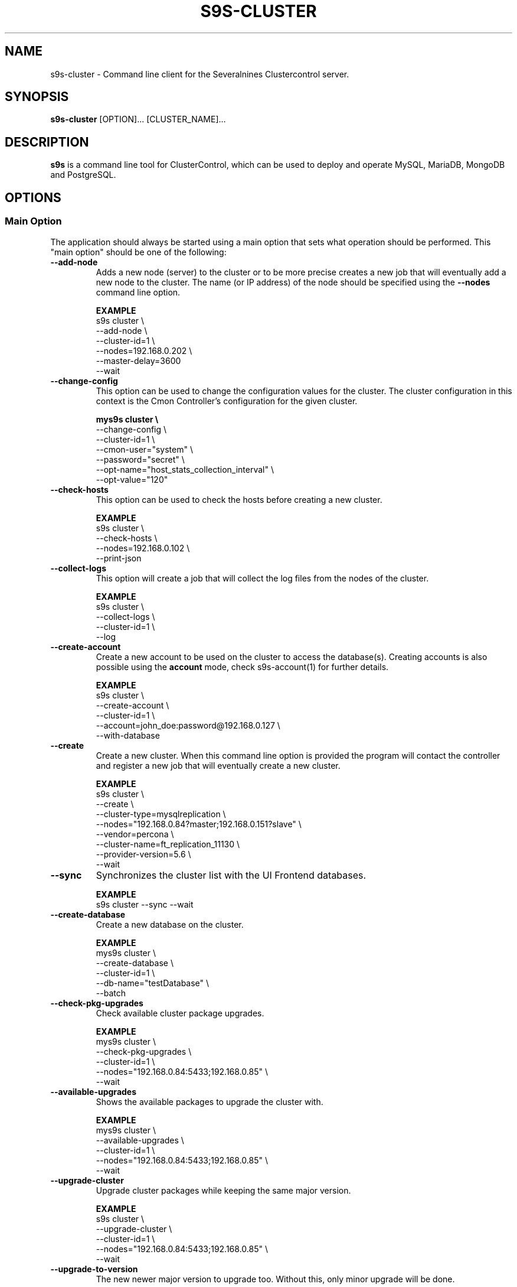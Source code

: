 .TH S9S-CLUSTER 1 "August 29, 2016"

.SH NAME
s9s-cluster \- Command line client for the Severalnines Clustercontrol server.
.SH SYNOPSIS
.B s9s-cluster
.RI [OPTION]...
.RI [CLUSTER_NAME]...
.SH DESCRIPTION
\fBs9s\fP  is a command line tool for ClusterControl, which can be used to
deploy and operate MySQL, MariaDB, MongoDB and PostgreSQL.

.SH OPTIONS
.SS "Main Option"
The application should always be started using a main option that sets what
operation should be performed. This "main option" should be one of the
following:

.\"
.\" Main options 
.\"
.TP
.B --add-node
Adds a new node (server) to the cluster or to be more precise creates a new
job that will eventually add a new node to the cluster. The name (or IP 
address) of the node should be specified using the \fB\-\-nodes\fR command 
line option.

.B EXAMPLE
.nf
s9s cluster \\
    --add-node \\
    --cluster-id=1 \\
    --nodes=192.168.0.202 \\
    --master-delay=3600
    --wait
.fi 

.TP
.B --change-config
This option can be used to change the configuration values for the cluster. The
cluster configuration in this context is the Cmon Controller's configuration for
the given cluster.

.B
.nf
mys9s cluster \\
    --change-config \\
    --cluster-id=1 \\
    --cmon-user="system" \\
    --password="secret" \\
    --opt-name="host_stats_collection_interval" \\
    --opt-value="120"
.fi

.TP
.B --check-hosts 
This option can be used to check the hosts before creating a new cluster.

.B EXAMPLE
.nf
s9s cluster \\
    --check-hosts \\
    --nodes=192.168.0.102 \\
    --print-json
.fi

.TP
.B \-\^\-collect\-logs
This option will create a job that will collect the log files from the nodes of
the cluster.

.B EXAMPLE
.nf
s9s cluster \\
    --collect-logs \\
    --cluster-id=1 \\
    --log
.fi

.TP
.B --create-account
Create a new account to be used on the cluster to access the database(s).
Creating accounts is also possible using the \fBaccount\fP mode, check
s9s-account(1) for further details.

.B EXAMPLE
.nf
s9s cluster \\
    --create-account \\
    --cluster-id=1 \\
    --account=john_doe:password@192.168.0.127 \\
    --with-database 
.fi

.TP
.B \-\-create
Create a new cluster. When this command line option is provided the program
will contact the controller and register a new job that will eventually create
a new cluster. 

.B EXAMPLE
.nf
s9s cluster \\
    --create \\
    --cluster-type=mysqlreplication \\
    --nodes="192.168.0.84?master;192.168.0.151?slave" \\
    --vendor=percona \\
    --cluster-name=ft_replication_11130 \\
    --provider-version=5.6 \\
    --wait
.fi

.TP
.B \-\-sync
Synchronizes the cluster list with the UI Frontend databases.

.B EXAMPLE
.nf
s9s cluster --sync --wait
.fi

.TP
.B \-\-create-database
Create a new database on the cluster.

.B EXAMPLE
.nf
mys9s cluster \\
    --create-database \\
    --cluster-id=1 \\
    --db-name="testDatabase" \\
    --batch
.fi

.TP
.B \-\-check-pkg-upgrades
Check available cluster package upgrades.

.B EXAMPLE
.nf
mys9s cluster \\
    --check-pkg-upgrades \\
    --cluster-id=1 \\
    --nodes="192.168.0.84:5433;192.168.0.85" \\
    --wait
.fi

.TP
.B \-\-available-upgrades
Shows the available packages to upgrade the cluster with.

.B EXAMPLE
.nf
mys9s cluster \\
    --available-upgrades \\
    --cluster-id=1 \\
    --nodes="192.168.0.84:5433;192.168.0.85" \\
    --wait
.fi

.TP
.B \-\-upgrade-cluster
Upgrade cluster packages while keeping the same major version.

.B EXAMPLE
.nf
s9s cluster \\
    --upgrade-cluster \\
    --cluster-id=1 \\
    --nodes="192.168.0.84:5433;192.168.0.85" \\
    --wait
.fi

.TP
.B \-\-upgrade-to-version
The new newer major version to upgrade too. Without this,
only minor upgrade will be done.

.B EXAMPLE
.nf
s9s cluster \\
    --upgrade-cluster \\
    --upgrade-to-version=12 \\
    --cluster-id=1 \\
    --log
.fi

.TP
.B --upgrade-method
Strategy for doing major upgrade. For PostgreSql there are two methods
supported: copy and link. The default valuse is 'copy'.

.RS 7
.TP
.B copy
This method will copy all data by doing backup on the old version and
restore on the new version.

.TP
.B link
With link method tha data files won't be copied, instead hard links will be created to the old version's data files.

.TP
.B EXAMPLE
.nf
s9s cluster \\
    --upgrade-cluster \\
    --upgrade-to-version=12 \\
    --upgrade-method=link \\
    --cluster-id=1 \\
    --log
.fi

.RE

.TP
.B --preserve-configuration
When performing a major version upgrade, this option controls whether configuration
settings are migrated from the old PostgreSQL instance to the new one. This includes
performance, memory, and security parameters. Default value is false, allowing new
PostgreSQL versions to use their version-specific default settings unless explicitly overridden.

.B EXAMPLE
.nf
s9s cluster \\
    --upgrade-cluster \\
    --upgrade-to-version=15 \\
    --upgrade-method=link \\
    --preserve-configuration \\
    --cluster-id=1 \\
    --log
.fi

.TP
.B \-\-deploy-cmonagents
Deploys CMON agents to all nodes in the specified cluster.
This enables TopQuery Monitoring functionality for the cluster nodes.

.B EXAMPLE
.nf
s9s cluster \\
    --deploy-cmonagents \\
    --cluster-id=1 \\
    --print-request \\
    --log \\
    --wait
.fi

.TP
.B \-\-uninstall-cmonagents
Uninstalls CMON agents from specified nodes in the cluster.
If no node is specified, CMON agents will be uninstalled from all nodes in the cluster.

.B EXAMPLE
.nf
s9s cluster \\
    --uninstall-cmonagents \\
    --cluster-id=1 \\
    --nodes=10.67.199.164 \\
    --print-request \\
    --log \\
    --wait
.fi

.TP
.B --create-report
When this command line option is provided a new job will be started that will
create an error-report. After the job is executed the error-report will be
available on the controller. If the \fB\-\-output-dir\fP command line option
is provided the report will be created in the given directory on the
controller host.

To mask out all the passwords (with xxxxx) from the generated report, it is
possible to specify \fB\-\-mask-passwords\fP command line option,
or \fBmask_password\fP=true in the s9s configuration file.

.TP
.B --delete-account
Delete an existing account from the cluster. Deleting accounts is also 
possible using the \fBaccount\fP mode, check s9s-account(1) for further details.

.B EXAMPLE
.nf
s9s cluster \\
    --delete-account \\
    --cluster-id=1 \\
    --account=tmpaccount@192.168.0.127
.fi

.TP
.B --delete-database
Creates a new job that will delete a database from the cluster.
.B EXAMPLE
.nf
s9s cluster \\
    --delete-database \\
    --print-request \\
    --cluster-name="galera_001" \\
    --db-name="my_database" \\
    --log
.fi

.TP 
.B --disable-recovery
This command line option will create a new job that will disable the
autorecovery for the cluster (both cluster autorecovery and node autorecovery).
The job can optionally be used to also register a maintenance period for the
cluster.

.B EXAMPLE
.nf
s9s cluster \\
    --disable-recovery \\
    --log \\
    --cluster-id="1" \\
    --maintenance-minutes="60" \\
    --reason="testRecoveryJob" 
.fi


.TP
.B --drop
Removes the cluster from the Cmon controller. The cluster remains operational,
but the controller will no longer manage or monitor it.

.B EXAMPLE
.nf
s9s cluster \\
    --drop \\
    --cluster-id=1 \\
    --remove-backups=true \\
    --wait 
.fi

.TP 
.B --enable-recovery
Creates a job that will enable the autorecovery for both the cluster and the
nodes in the cluster.

.B EXAMPLE
.nf
s9s cluster \\
    --enable-recovery \\
    --log \\
    --cluster-id="1" 
.fi

.TP
.B --import-config
Creates a job that will import all the logfiles from the nodes of the cluster.

.B EXAMPLE
.nf
s9s cluster \\
    --import-config \\
    --cluster-id=1 \\
    --log
.fi

.TP
.B --list-config
This command line option can be used to print the configuration values for the
cluster. The cluster configuration in this context is the Cmon Controller's
configuration for the given cluster.

.B EXAMPLE
.nf
    mys9s cluster \\
        --list-config \\
        --cluster-id=1 \\
        --long \\
        '*stats*'
.fi

.TP
.B --list-databases
List the databases found on the cluster. Please note that if the cluster has a
lot of databases this option might not show some of them. Sampling a huge number
of databases would generate high load and so the controller has an upper limit
built into it.

.B EXAMPLE
.nf
s9s cluster \\
    --list-database \\
    --long \\
    --cluster-id=1 
.fi

.TP
.B \-L, \-\-list
List the clusters managed by the controller.

.B
.nf
s9s cluster \\
    --list \\
    --long \\
    ft_*
.fi

.TP
.B --ping
Check the connection to the controller. This will send a request to the
controller, the controller will check that he cluster exists and reply a message
with some information about the cluster and the controller. Then the s9s program
will calculate the message turnaround time and print it. The \fB--wait\fP option
can be used to set the pinging into continuous mode.

.B EXAMPLE
.nf
s9s cluster \\
    --ping \\
    --cluster-id=1 \\
    --wait
.fi

.TP
.B \-\-promote\-slave
Promote a slave node to become a master. This main option will of course work
only on clusters where it is meaningful, where there are slaves and masters are
possible.

.B EXAMPLE:
.nf
s9s cluster \\
    --promote-slave \\
    --nodes=192.168.0.151 \\
    --cluster-id=1 \\
    --log
.fi

.TP 
.B \-\-register
Registers an existing cluster in the controller. This option is very similar to
the \fB\-\^\-create\fR option, but it of course will not install a new cluster,
it just registers one in the controller. Use this to start managing
pre-installed clusters with the Cmon Controller.

.B EXAMPLE
.nf
s9s cluster \\
    --register \\
    --cluster-type=galera \\
    --nodes=192.168.0.196 \\
    --vendor=percona \\
    --cluster-name=my_cluster_32265 \\
    --wait
.fi

.TP
.B \-\-remove\-node
Removes a node from the cluster by creating a job that performs the removal.
The node name or IP address should be specified using the \fB\-\-nodes\fR option.

.B EXAMPLE
.nf
s9s cluster \\
    --remove-node \\
    --cluster-id=1 \\
    --nodes=192.168.0.245:9600 \\
    --wait
.fi

The \fB\-\-uninstall\fR option can be used to also remove the software installed
on the node.

.B EXAMPLE
.nf
s9s cluster \\
    --remove-node \\
    --uninstall \\
    --cluster-id=1 \\
    --nodes=192.168.0.245:9600 \\
    --wait
.fi

The \fB\-\-unregister-only\fR option removes the node from the cluster's node list without
stopping or removing any running services. Removing the node using this option
does not alter the node configuration, thus connections to other nodes in the DB cluster
will remain intact, however it will no longer be managed by the ClusterControl (CC).
Any failover or promotion performed outside of CC may cause CC to lose track of the current
master node, leading to further errors. Be careful when using this option, as it can lead to
potential error-prone scenarios.

.B EXAMPLE
.nf
s9s cluster \\
    --remove-node \\
    --unregister-only \\
    --cluster-id=1 \\
    --nodes=192.168.0.245:9600 \\
    --wait
.fi

.TP
.B --rolling-restart
Restart all nodes of the cluster by keeping the cluster alive. This command 
line option will create a job that will restart all the nodes.

.B EXAMPLE
.nf
s9s cluster \\
    --rolling-restart \\
    --cluster-id=1 \\
    --wait 
.fi

.TP
.B --set-read-only
This option will create a job that when executed will set the entire cluster
into read-only mode. Please note that not every cluster type supports the
read-only mode.

.B EXAMPLE
.nf
s9s cluster \\
    --set-read-only \\
    --cluster-id=1 \\
    --debug \\
    --log
.fi

.TP
.B \-\-start
Creates a new job to start the cluster.

.B EXAMPLE
.nf
s9s cluster \\
    --start \\
    --cluster-id=1 \\
    --wait 
.fi

.TP
.B \-\-stat
Print the details of one or more clusters.

.B EXAMPLE
.nf
s9s cluster \\
    --stat \\
    cluster_*
.fi

.TP
.B \-\-stop
Creates and registers and a new job that will stop the cluster when executed.

.B EXAMPLE
.nf
s9s cluster \\
    --stop \\
    --cluster-id=1 \\
    --wait 
.fi

.TP
.B --import-sql-users
Imports SQL users to the load balancer. Depending on the actual load balancer
this can be only import or complete update of the user authentication information
known by the load balancer. This is only supported by PgBouncer at the moment.
Adds a new node (server) to the cluster or to be more precise creates a new
job that will eventually add a new node to the cluster.
The load balancer nodes where the users are to be imported shall be specified
using the \fB\-\-nodes\fR command line option.

.B EXAMPLE
.nf
s9s cluster \\
    --import-sql-user \\
    --cluster-id=1 \\
    --nodes=PgBouncer://192.168.0.202:6432 \\
    --wait
.fi

.TP
.B --enable-ssl
Deploys SSL certificates and enables incoming SSL connections to the database
nodes. You may pass your own certificates (path on controller using the \fB\-\-ssl-ca\fR,
\fB\-\-ssl-cert\fR  and \fB\-\-ssl-key\fR options).
By default ClusterControll will attempt to generate a CA certificate and server
& client certificates and deploy them.

.B EXAMPLE
.nf
s9s cluster \\
    --enable-ssl \\
    --cluster-id=1 \\
    --wait
.fi

.TP
.B \-\-reconfigure-node
Reconfigures the existing nodes with the optionaly specified node properties.
At the moment this only works with PBMAgent nodes.

.B EXAMPLE
.nf
s9s cluster \\
    --cluster-id=1 \\
    --reconfigure-node \\
    --nodes=PBMAgent://*?backup_dir=/my_new_shared_backupdir
.fi

.TP
.B \-\-reinstall-node
Reinstalls and reconfigures the existing nodes with the optionaly specified
node properties. At the moment this only works with PBMAgent nodes.

.B EXAMPLE
.nf
s9s cluster \\
    --cluster-id=1 \\
    --reinstall-node \\
    --nodes=PBMAgent://*?backup_dir=/my_new_shared_backupdir
.fi

.\"
.\" Generic options
.\"
.SS Generic Options

.TP
.B \-\-help
Print the help message and exist.

.TP
.B \-\-debug
Print even the debug level messages.

.TP
.B \-v, \-\-verbose
Print more messages than normally.

.TP
.B \-V, \-\-version
Print version information and exit.

.TP
.BR \-c " [\fIPROT\fP://]\fIHOSTNAME\fP[:\fIPORT\fP]" "\fR,\fP \-\^\-controller=" [\fIPROT\fP://]\\fIHOSTNAME\fP[:\fIPORT\fP]
The host name of the Cmon Controller. The protocol and port is also accepted as
part of the hostname (e.g. --controller="https://127.0.0.1:9556").

.TP
.BI \-P " PORT" "\fR,\fP \-\^\-controller-port=" PORT
The port where the Cmon Controller is waiting for connections.

.TP
.BI \-u " USERNAME" "\fR,\fP \-\^\-cmon\-user=" USERNAME
Sets the name of the Cmon user (the name of the account maintained by the Cmon
Controller) to be used to authenticate. Since most of the functionality needs
authentication this command line option should be very frequently used or set in
the configuration file. Please check the documentation of the s9s.conf(5) to see
how the Cmon User can be set using the \fBcmon_user\fP configuration variable.

.TP
.BI \-p " PASSWORD" "\fR,\fP \-\^\-password=" PASSWORD
The password for the Cmon User (whose user name is set using the 
\fB\-\^\-cmon\-user\fP command line option or using the \fBcmon_user\fP
configuration value). Providing the password is not mandatory, the user
authentication can also be done using a private/public keypair automatically.

.TP
.BI \-\^\-private\-key\-file= FILE
The path to the private key file that will be used for the authentication. The
default value for the private key is \fB~/.s9s/username.key\fP.

.TP
.B \-l, \-\-long
This option is similar to the -l option for the standard ls UNIX utility
program. If the program creates a list of objects this option will change its
format to show more details.

.TP
.B --print-json
The JSON strings will be printed while communicating with the controller. This 
option is for debugging purposes.

.TP
.BR \-\^\-color [ =\fIWHEN\fP "]
Turn on and off the syntax highlighting of the output. The supported values for 
.I WHEN
is
.BR never ", " always ", or " auto .

.TP
.B \-\-batch
Print no messages. If the application created a job print only the job ID number
and exit. If the command prints data do not use syntax highlight, headers,
totals, only the pure table to be processed using filters.

.TP
.B \-\-no\-header
Do not print headers for tables.

.TP
.BI \-\^\-output-dir= DIRECTORY
The directory where the output file(s) will be created.

.\"
.\" Options Related to Newly Created Jobs
.\"
.SS Options Related to Newly Created Jobs
Commands that create a new job will also accept command line options related to
the job. Please check the cmon-job(1) man page for information about the options
related to newly created jobs.

.\"
.\"
.\"
.SS Other Options

.TP \-\^\-account= NAME[:PASSWD][@HOST]
An SQL account with optional password and hostname. This command line argument
is used when a new account is created.

.TP
.BI \-\^\-cloud= PROVIDER
This option can be used when new container(s) created. The name of the cloud
provider where the new container will be created. 

This command line option can also be used to filter the list of the containers
when used together with one of the \fB\-\-list\fP or \fB\-\-stat\fP options.

.TP
.BI \-\^\-containers= LIST
A list of containers to be created and used by the created job. This command
line option can be used to create container (virtual machines) and then install
clusters on them or just add them to an existing cluster as nodes. Please check 
s9s-container(1) for further details.

.TP
.BI \-\^\-credential\-id= ID
The cloud credential ID that should be used when creating a new container. This
is an optional value, if not provided the controller will find the credential to
be used by the cloud name and the chosen region.

.TP
.BI \-\^\-firewalls= LIST
List of firewall (AKA security groups) IDs separated by ',' or ';' to be used
for newly created containers. Please check s9s-container(1) for further 
details.

.TP
.BI \-i " INTEGER" "\fR,\fP \-\^\-cluster-id=" INTEGER
If the operation related to an existing cluster this option can be used to
control which cluster will be manipulated. If the operation creates a new
cluster the cluster ID is assigned automatically, so this option can't be used.

.TP
.BI \-n " NAME" "\fR,\fP \-\^\-cluster-name=" NAME
Sets the cluster name. If the operation creates a new cluster this will be the
name of the new cluster. (Usage of this option for selecting an existing cluster
is not yet implemented.)

.TP
.BI \-\^\-image= NAME
The name of the image from which the new container will be created. This option
is not mandatory, when a new container is created the controller can choose an
image if it is needed. 

To find out what images are supported by the registered container severs please
issue the \fBs9s server \-\^\-list\-images\fP command.

.TP
.BI \-\^\-image\-os\-user= NAME
The name of the initial OS user defined in the image for the first login. Use
this option to create containers based on custom images.

.TP
.BI --clusters= INTLIST

Coma separated list of cluster identifiers.

.TP
.BI --nodes= NODELIST
The list of nodes or hosts enumerated in a special string using a semicolon as
field separator (e.g. "192.168.1.1;192.168.1.2"). 
The strings in the node list are urls that can have the following protocols:

.RS 7
.TP
.B mysql:// 
The protocol for MySql servers. Use this string to specify MySql servers.
.TP
.B ndbd://
Someone has to write this part.
.TP
.B ndb_mgmd://
Someone has to write this part. The mgmd:// notation is also accepted.
.TP
.B haproxy://
Used to create and manipulate HaProxy servers.
.TP
.B pgbouncer://
Used to create and manipulate PgBouncer servers.
.TP
.B pbmagent://
Used to create and manipulate PBMAgent (Percona Backup for MongoDb agent) servers.
.TP
.B proxysql://
Use this to install and handle ProxySql servers.
.TP
.B maxscale://
The protocol to install and handle MaxScale servers.
.TP
.B mongos://
The protocol to install and handle mongo router servers.
.TP
.B mongocfg://
The protocol to install and handle mongo config servers.
.TP
.B mongodb://
The protocol to install and handle mongo data servers.
.RE

.TP
.BI \-\^\-no\-install
Skip the cluster software installation part. Assume all software is installed on
the node(s). This command line option is considered when installing a new
cluster or adding a new node to an existing cluster.

.TP
.BI \-\^\-os\-key\-file= PATH
The path of the SSH key to install on a new container to allow the user to log
in. This command line option can be passed when a new container is created, the
argument of the option should be the path of the \fBprivate\fP key stored on the
controller. Although the path of the private key file is passed only the public
key will be uploaded to the new container.

.TP
.BI \-\^\-os\-password= PASSWORD
This command line option can be passed when creating new containers to set the 
password for the user that will be created on the container. Please note that
some virtualization backend might not support passwords, only keys.

.TP
.BI \-\^\-os\-user= USERNAME
This option may be used when creating new containers to pass the name of the
user that will be created on the new container. Please note that this optin is
not mandatory, because the controller will create an account whose name is the
same as the name of the cmon user creating the container. The public key of the
cmon user will also be registered (if the user has an associated public key) so
the user can actually log in.

.TP
.BI \-\^\-subnet\-id= ID
This option can be used when new containers are created to set the subnet ID
for the container.

To find out what subnets are supported by the registered container severs please
issue the \fBs9s server \-\^\-list\-subnets\fP command.

.TP
.BI \-\^\-template= NAME 
The name of the container template. Defining a template is an easy way to set a
number of complex propeties without actually enumerating them in the command
line one by one. 

The actual interpretation of the template name is up to the virtualization
backend that is the protocol of the container server. The \fBlxc\fP backend for
example considers the template to be an already created container, it simply
creates the new container by copying the template container so the new container
inherits everything.

The template name can also be provided as a property name for the container, so
the command \fBs9s container \-\-create 
\-\-containers="node02?template=ubuntu;node03" \-\-log\fP for example will
create two containers, one using a template, the other using the default
settings.

Please note that the \fB\-\-template\fP command line option is not mandatory, if
emitted suitable default values will be chosen, but if the template is provided
and the template is not found the creation of the new container will fail.

.TP
.BI \-\^\-use\-internal\-repos
Use internal repositories when installing software packages. Using this command
line option it is possible to deploy clusters and add nodes off-line, without a
working internet connection. The internal repositories has to be set up in
advance.

This option can also be set in the s9s configuration file using the 
\fBuse_internal_repos\fP keyword (check s9s.conf(5) for further details).

.TP
.BI \-\^\-create\-local\-repository
Create a local software (APT/YUM) repository mirror when installing software packages.
Using this command line option it is possible to deploy clusters and add nodes off-line,
without a working internet connection. 

.TP
.BI \-\^\-local\-repository= NAME
Use a local repository mirror created by ClusterControl for software deployment.

.TP
.BI \-\^\-keep\-firewall
When not specified the CLI will pass disable firewall option to create cluster
and node addition operations. To keep your firewall settings you may pass this
option.

This option can also be set in the s9s configuration file using the 
\fBkeep_firewall\fP keyword (check s9s.conf(5) for further details).

.TP
.BI --volumes= LIST
When a new container is created this command line option can be used to pass a
list of volumes that will be created for the container. 

The list can contain one or more volumes separated by the ';' character. Every
volume consists three properties separated by the ':' character, a volume name,
the volume size in gigabytes and a volume type that is either "hdd" or "ssd".
The string \fB"vol1:5:hdd;vol2:10:hdd"\fP for example defines two hard-disk
columes, one 5GByte and one 10GByte.

For convenience the volume name and the type can be omitted, so that
automatically generated volume names are used.

.TP
.BI \-\^\-vpc\-id= ID
This option can be used when new containers are created to set the vpc ID
for the container.

To find out what VPCs are supported by the registered container severs please
issue the \fBs9s server \-\^\-list\-subnets --long\fP command.

.TP
.BI \-\^\-vendor= VENDOR
The name of the DB vendor to be installed.

.TP
.BI \-\^\-enterprise-token= TOKEN
The customer's Repo/Download Token for an Enterprise Database.

.TP
.BI \-\^\-percona-client-id= CLIENTID
The client ID for the Percona Pro repository.

.TP
.BI \-\^\-percona-pro-token= TOKEN
The token for the Percona Pro repository.

.TP
.BI \-\^\-provider-version= VERSION
The version string of the software to be installed. 

.TP
.BI \-\^\-remote-cluster-id= ID
The remote cluster ID for the cluster creation when cluster-to-cluster
replication is to be installed. Please note that not all the cluster types
support cluster to cluster replication.

.TP
.BI \-\^\-os-user= USERNAME
The name of the remote user that is used to gain SSH access on the remote nodes.
If this command line option is omitted the name of the local user will be used
on the remote hosts too.

.TP
.BI \-\^\-cluster-type= TYPENAME
The name of the cluster type to be installed. Currently the following types are
supported:
\fBgalera\fP,
\fBmysqlreplication\fP,
\fBgroupreplication\fP (or \fBgroup_replication\fP),
\fBndb\fP (or \fBndbcluster\fP),
\fBpostgresql\fP
and \fBpostgresql_logical\fP.

.TP
.BI --config-template= FILENAME
Use the specified file as configuration template to create the configuration
file for the new cluster. Please note, that the \fB\-\^\-template\fP option is
for the containers (virtual machines) of the nodes and has completely different
meaning.

.TP
.BI --datadir= DIRECTORY
The directory on the node(s) that will hold the data. The primary use for this
command line option is to set the data directory path when a cluster is created.

.TP
.BI --donor= ADDRESS
Currently this option is used when starting a cluster. It can be used to control
which node will be started first and used for the others as donor.

.TP
.BI --generate\-key 
Create a new SSH keypair when creating new containers. If this command line
option was provided a new SSH keypair will be created and registered for a new
user account to provide SSH access to the new container(s). If the command
creates more than one containers the same one keypair will be registered for
all.

The username will be the username of the authenticated cmon-user. This can be
overruled by the \fB\-\-os\-user\fP command line option.

When the job creates a new cluster the generated keypair will be registered for
the cluster and the file path will be saved into the cluster's Cmon
configuration file. When adding a node to such a cluster this
\fB\-\-generate\-key\fP option should not be passed, the controller will
automatically re-use the previously created keypair.

.TP
.BR \-\^\-cluster\-format [ =\fIFORMATSTRING\fP "]
The string that controls the format of the printed information about clusters.
When this command line option is used the specified information will be printed
instead of the default columns. The format string uses the '%' character to mark
variable fields and flag characters as they are specified in the standard
printf() C library functions. The '%' specifiers are ended by field name letters
to refer to various properties of the clusters.

The "%+12I" format string for example has the "+12" flag characters in it with
the standard meaning: the field will be 12 character wide and the "+" or "-"
sign will always be printed with the number. 

The properties of the message are encoded by letters. The in the "%-5I" for
example the letter "I" encodes the "cluster ID" field, so the numerical ID of
the cluster will be substituted. 

Standard '\\' notation is also available, \\n for example encodes a new-line 
character.

The s9s-tools support the following fields:

.RS 7
.TP
.B a
The number of active alarms on the cluster.

.TP 
.B C
The configuration file for the cluster.

.TP
.B c
The total number of CPU cores in the cluster. Please note that this number may
be affected by hyper-threading. When a computer has 2 identical CPUs, with four
cores each and uses 2x hyperthreading it will count as 2x4x2 = 16.

.TP 
.B D
The domain name of the controller of the cluster. This is the string one would
get if executed the "domainname" command on the controller host.

.TP
.B G
The name of the group owner of the cluster. 

.TP 
.B H
The host name of the controller of the cluster. This is the string one would get
if executed the "hostname" command on the controller host.

.TP
.B h
The number of the hosts in the cluster including the controller itself.

.TP
.B I
The numerical ID of the cluster.

.TP
.B i
The total number of monitored disk devices (partitions) in the cluster.

.TP
.B k
The total number of disk bytes found on the monitored devices in the cluster.
This is a double precision floating point number measured in Terabytes. With 
the 'f' modifier (e.g. "%6.2fk") this will report the free disk space in
TeraBytes.

.TP 
.B L
The log file of the cluster.

.TP
.B M
A human readable short message that discribes the state of the cluster.

.TP
.B m
The size of memory of all the hosts in the cluster added together, measured in
GBytes. This value is represented by a double precision floating pointer number,
so formatting it with precision (e.g. "%6.2m") is possible.

When used with the 'f' modifier (e.g. "%6.2fm") this reports the free memory,
the memory that available for allocation, used for cache or used for buffers.

.TP
.B N
The name of the cluster.

.TP
.B n
The total number of monitored network interfaces in the cluster.

.TP
.B O
The name of the owner of the cluster.

.TP
.B P
The CDT path of the cluster.

.TP
.B S
The state of the cluster.

.TP
.B T 
The type of the cluster.

.TP
.B t
The total network traffic (both received and transmitted) measured in
MBytes/seconds found in the cluster.

.TP
.B V
The vendor and the version of the main software (e.g. the SQL server) on the
node.

.TP
.B U
The number of physical CPUs on the host.

.TP
.B u
The CPU usage percent found on the cluster.

.TP
.B w
The total swap space found in the cluster measured in GigaBytes. With the 'f'
modifier (e.g. "%6.2fk") this reports the free swap space in GigaBytes.

.TP
.B %
The '%' character itself. 

.RE

.\"
.\"
.\"
.TP
.BI \-\^\-db\-admin= USERNAME
The user name of the database administrator (e.g. 'root').

.TP
.BI \-\^\-db-admin-passwd= PASSWORD
The password of the datanase administrator. Passing the password through the
command line is a security risk, so I will add other ways to store the password
soon.

.TP
.BI \-\^\-backup-id= NUMBER
The id of a backup to be restored on the created cluster.

.B EXAMPLE
.nf
s9s cluster \\
    --create \\
    --cluster-type=postgresql \\
    --nodes="192.168.0.84?master;192.168.0.151?slave" \\
    --vendor=postgresql \\
    --cluster-name=postgre_test \\
    --provider-version=9.6 \\
    --wait \\
    --backup-id=214
.fi

.TP
.B --with-database
Create a new database for the account when creating a new database user account.

.TP 
.B --without-ssl 
Do not set up SSL while creating a new cluster.

.TP 
.BI --without-tags= LIST
When listing the existing clusters this option can be used to limit the list of
clusters for those that has none of the enlisted tags set. 

.B EXAMPLE
.nf
s9s cluster --list --long --without-tags="myTag;atCreate"
s9s cluster --stat --without-tags=myTag
.fi

.TP
.B --with-ssl
Set up SSL while creating a new cluster.

.TP
.B --semi-sync=[true|false]
For MySQL Replication you can specify the semi sync mode.

.TP
.BI --with-tags= LIST
When printing the list of clusters this option can be used to limit the list of
clusters to those that have at least one of the given tags. When creating a new
cluster this option can be used to set tags for the newly created cluster.

.TP
.B --extensions= LIST
For Postgres, a comma-separated list of postgres extensions.


.B EXAMPLE
.nf
 s9s cluster \\
    --create \\
    --job-tags="createCluster" \\
    --cluster-type="postgresql" \\
    --nodes="192.168.0.227:8089;" \\
    --cluster-name="ft_postgresqlsimple_21475" \\
    --db-admin="postmaster" \\
    --db-admin-passwd="passwd12" \\
    --provider-version="9.6" \\
    --with-tags="atCreate;myTag" \\
    --wait 
.fi

.TP
.B --with-timescaledb
Install the TimescaleDB option when creating a new cluster. This is currently
only supported on PostgreSQL systems.

.TP
.B \-\-add\-publication
Creates a new PostgreSQL publication for logical replication cluster.

.B EXAMPLE
.nf
s9s cluster \\
    --add-publication \\
    --cluster-id=1 \\
    --subcluster-id=2 \\
    --pub-name=my_publication \\
    --db-name=mydb \\
    --include-all-tables

s9s cluster \\
    --add-publication \\
    --cluster-id=1 \\
    --subcluster-name=source_db \\
    --pub-name=sales_pub \\
    --db-name=sales_db \\
    --db-tables="orders,customers,products"
.fi

The operation requires either \fB\-\-include\-all\-tables\fP to include all tables
in the publication or \fB\-\-db\-tables\fP to specify a list of tables.

.TP
.B --modify-publication
Modifies an existing PostgreSQL publication.

.B EXAMPLE
.nf
s9s cluster \\
    --modify-publication \\
    --cluster-id=1 \\
    --subcluster-id=2 \\
    --pub-name=old_pub_name \\
    --new-pub-name=new_pub_name \\
    --db-name=mydb

s9s cluster \\
    --modify-publication \\
    --cluster-id=1 \\
    --subcluster-name=source_db \\
    --pub-name=sales_pub \\
    --db-name=sales_db \\
    --include-all-tables
.fi

.TP
.B --drop-publication
Drops an existing PostgreSQL publication.

.B EXAMPLE
.nf
s9s cluster \\
    --drop-publication \\
    --cluster-id=1 \\
    --subcluster-id=2 \\
    --pub-name=my_publication \\
    --db-name=mydb
.fi

.TP
.B --list-publications
Lists all publications in a PostgreSQL Logical Replication cluster.

.B EXAMPLE
.nf
s9s cluster \\
    --list-publications \\
    --cluster-id=1 \\
    --subcluster-name=source_db
.fi

.TP
.B --add-subscription
Creates a new PostgreSQL subscription for logical replication.

.B EXAMPLE
.nf
s9s cluster \\
    --add-subscription \\
    --cluster-id=1 \\
    --subcluster-id=3 \\
    --sub-name=my_subscription \\
    --sub-db-name=dest_db \\
    --pub-name=source_pub \\
    --pub-db-name=source_db \\
    --origin=none \\
    --copy-data=false
.fi

.TP
.B --modify-subscription
Modifies an existing PostgreSQL subscription. The subscription can be enabled or
disabled using the \fB--enable\fP and \fB--disable\fP options respectively.

.B EXAMPLE
.nf
s9s cluster \\
    --modify-subscription \\
    --cluster-id=1 \\
    --subcluster-id=3 \\
    --sub-name=old_sub_name \\
    --new-sub-name=new_sub_name \\
    --pub-name=new_pub_name \\
    --db-name=mydb \\
    --enable

s9s cluster \\
    --modify-subscription \\
    --cluster-id=1 \\
    --subcluster-name=target_db \\
    --sub-name=sales_sub \\
    --db-name=sales_db \\
    --disable
.fi

.TP
.B --drop-subscription
Drops an existing PostgreSQL subscription.

.B EXAMPLE
.nf
s9s cluster \\
    --drop-subscription \\
    --cluster-id=1 \\
    --subcluster-id=3 \\
    --sub-name=my_subscription \\
    --db-name=mydb
.fi

.TP
.B --list-subscriptions
Lists all subscriptions in a PostgreSQL Logical Replication cluster.

.B EXAMPLE
.nf
s9s cluster \\
    --list-subscriptions \\
    --cluster-id=1 \\
    --subcluster-name=target_db
.fi

\"
\"
\"
.SH LOGICAL REPLICATION OPTIONS
The following command line options are closely related to
PostgreSQL Logical Replication clusters (\fBpostgresql_logical\fP).

.TP
.BI \-\-subcluster\-id= ID
The PostgreSQL sub-cluster ID where the publication will be created.

.TP
.BI \-\-subcluster\-name= NAME
The PostgreSQL sub-cluster name where the publication will be created.

.TP
.BI \-\-pub\-name =\fINAME\fP
The name of the publication to create or manage.

.TP
.BI \-\-new\-pub\-name =\fINAME\fP
The new name for the publication when modifying an existing publication.

.TP
.BI \-\-sub\-name =\fINAME\fP
The name of the subscription to create or manage.

.TP
.BI \-\-new\-sub\-name =\fINAME\fP
The new name for the subscription when modifying an existing subscription.

.TP
.BI \-\-include\-all\-tables
Include all tables in the publication.

.TP
.BI \-\-db\-tables =\fILIST\fP
Comma-separated list of tables to include in the publication.
Not compatible with \fB\-\-include\-all\-tables\fP.

\"
\"
\"
.SH LOAD BALANCER OPTIONS
The following command line options are closely related to load balancers. Please
note that the controller may not interpret all these options for all the load
balancer types.

Please note that these command line optins are not mandatory, all settings have
proper default values.

.TP
.BI --admin-password= PASSWORD
The password for the administrator of load balancers.

.TP
.BI --admin-user= USERNAME
The username for the administrator of load balancers.

.TP
.B --dont-import-accounts
If this option is provided the database accounts will not be imported after the
loadbalancer is installed and added to the cluster. The accounts can be imported
later, but it is not going to be the part of the load balancer installation
performed by the controller.

.TP
.BI --haproxy-config-template= FILENAME
Configuration template for the HaProxy installation.

.TP
.BI --monitor-password= PASSWORD
The password of the monitoring user of the load balancer.

.TP
.BI --monitor-user= USERNAME
The username of the monitoring user of the load balancer.

.TP
.BI --maxscale-mysql-user= USERNAME
The mysql username of the maxscale balancer.

.TP
.BI --maxscale-mysql-password= PASSWORD
The password of the mysql user of the maxscale balancer.


\"
\"
\"
.SH SSL OPTIONS
The following command line options are related to cluster creation job and to
enable SSL jobs. These options allows the user to pass their own pre-generated
SSL certificates instead of the ClusterControl auto-generated ones.

Please note that these command line optins are not mandatory.

.TP
.BI --ssl-ca= PATH
The SSL CA certificate file path on the controller, to be imported by
ClusterControl and be deployed to the database nodes.

.TP
.BI --ssl-cert= PATH
The SSL certificate file path on the controller, to be imported by
ClusterControl and be deployed to the database nodes.

.TP
.BI --ssl-key= PATH
The private key file of the SSL certificate file path on the controller,
to be imported by ClusterControl and be deployed to the database nodes.

.TP
.BI --ssl-pass= PASSWD
The password for an existing CA private key when register cluster.

.TP
.BI --move-certs-dir= PATH
The path to the directory where the SSL certificates are stored and will
be moved on imported cluster. (Please ommit initial '/var/lib/cmon/ca')



.\"
.\"
.\"
.SH CLUSTER LIST
Using the \fB\-\-list\fP and \fB\-\-long\fP command line options a detailed list
of the clusters can be printed. Here is an example of such a list:

.nf
# \fBs9s cluster --list --long\fP
ID STATE   TYPE        OWNER GROUP NAME     COMMENT
 1 STARTED replication pipas users mysqlrep All nodes are operational.
Total: 1

.fi

The list contains the following fields:
.RS 5
.TP
.B ID
The cluster ID of the given cluster.
.TP
.B STATE
A short string describing the state of the cluster. Possible values are 
MGMD_NO_CONTACT, STARTED, NOT_STARTED, DEGRADED, FAILURE, SHUTTING_DOWN,
RECOVERING, STARTING, UNKNOWN, STOPPED.
.TP
.B TYPE
The type of the cluster. Possible values are mysqlcluster, replication, 
galera, group_repl, mongodb, mysql_single, postgresql_single.
.TP
.B OWNER
The user name of the owner of the cluster.
.TP
.B GROUP
The group owner's name.
.TP
.B NAME 
The name of the cluster.
.TP
.B COMMENT
A short human readable description of the current state of the cluster.

.\"
.\" The environment variables.
.\"
.SH ENVIRONMENT
The s9s application will read and consider a number of environment variables.
Please check s9s(1) for more information.

